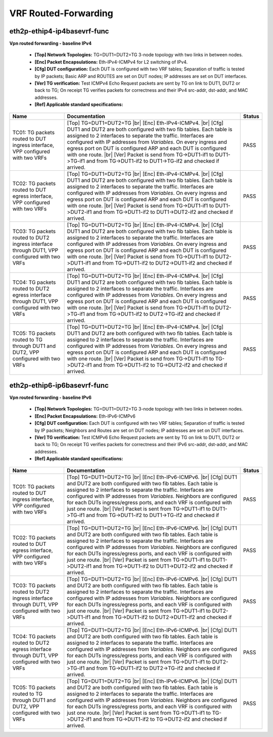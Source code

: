 
.. |br| raw:: html

    <br />

VRF Routed-Forwarding
---------------------

eth2p-ethip4-ip4basevrf-func
''''''''''''''''''''''''''''

**Vpn routed forwarding - baseline IPv4**  

 - **[Top] Network Topologies:** TG=DUT1=DUT2=TG 3-node topology with two links in between nodes.  

 - **[Enc] Packet Encapsulations:** Eth-IPv4-ICMPv4 for L2 switching of IPv4.  

 - **[Cfg] DUT configuration:** Each DUT is configured with two VRF tables; Separation of traffic is tested by IP packets; Basic ARP and ROUTES are set on DUT nodes; IP addresses are set on DUT interfaces.  

 - **[Ver] TG verification:** Test ICMPv4 Echo Request packets are sent by TG on link to DUT1, DUT2 or back to TG; On receipt TG verifies packets for correctness and their IPv4 src-addr, dst-addr, and MAC addresses.  

 - **[Ref] Applicable standard specifications:**

+----------------------------------------------------------------------------------------------+-----------------------------------------------------------------------------------------------------------------------------------------------------------------------------------------------------------------------------------------------------------------------------------------------------------------------------------------------------------------------------------------------------------------------------------------------------------------------------------------------+--------+
| Name                                                                                         | Documentation                                                                                                                                                                                                                                                                                                                                                                                                                                                                                 | Status |
+==============================================================================================+===============================================================================================================================================================================================================================================================================================================================================================================================================================================================================================+========+
| TC01: TG packets routed to DUT ingress interface, VPP configured with two VRFs               | [Top] TG=DUT1=DUT2=TG  |br| [Enc] Eth-IPv4-ICMPv4.  |br| [Cfg] DUT1 and DUT2 are both configured with two fib tables. Each table is assigned to 2 interfaces to separate the traffic. Interfaces are configured with IP addresses from *Variables*. On every ingress and egress port on DUT is configured ARP and each DUT is configured with one route.  |br| [Ver] Packet is send from TG->DUT1-if1 to DUT1->TG-if1 and from TG->DUT1-if2 to DUT1->TG-if2 and checked if arrived.           | PASS   |
+----------------------------------------------------------------------------------------------+-----------------------------------------------------------------------------------------------------------------------------------------------------------------------------------------------------------------------------------------------------------------------------------------------------------------------------------------------------------------------------------------------------------------------------------------------------------------------------------------------+--------+
| TC02: TG packets routed to DUT egress interface, VPP configured with two VRFs                | [Top] TG=DUT1=DUT2=TG  |br| [Enc] Eth-IPv4-ICMPv4.  |br| [Cfg] DUT1 and DUT2 are both configured with two fib tables. Each table is assigned to 2 interfaces to separate the traffic. Interfaces are configured with IP addresses from *Variables*. On every ingress and egress port on DUT is configured ARP and each DUT is configured with one route.  |br| [Ver] Packet is send from TG->DUT1-if1 to DUT1->DUT2-if1 and from TG->DUT1-if2 to DUT1->DUT2-if2 and checked if arrived.       | PASS   |
+----------------------------------------------------------------------------------------------+-----------------------------------------------------------------------------------------------------------------------------------------------------------------------------------------------------------------------------------------------------------------------------------------------------------------------------------------------------------------------------------------------------------------------------------------------------------------------------------------------+--------+
| TC03: TG packets routed to DUT2 ingress interface through DUT1, VPP configured with two VRFs | [Top] TG=DUT1=DUT2=TG  |br| [Enc] Eth-IPv4-ICMPv4.  |br| [Cfg] DUT1 and DUT2 are both configured with two fib tables. Each table is assigned to 2 interfaces to separate the traffic. Interfaces are configured with IP addresses from *Variables*. On every ingress and egress port on DUT is configured ARP and each DUT is configured with one route.  |br| [Ver] Packet is send from TG->DUT1-if1 to DUT2->DUT1-if1 and from TG->DUT1-if2 to DUT2->DUT1-if2 and checked if arrived.       | PASS   |
+----------------------------------------------------------------------------------------------+-----------------------------------------------------------------------------------------------------------------------------------------------------------------------------------------------------------------------------------------------------------------------------------------------------------------------------------------------------------------------------------------------------------------------------------------------------------------------------------------------+--------+
| TC04: TG packets routed to DUT2 egress interface through DUT1, VPP configured with two VRFs  | [Top] TG=DUT1=DUT2=TG  |br| [Enc] Eth-IPv4-ICMPv4.  |br| [Cfg] DUT1 and DUT2 are both configured with two fib tables. Each table is assigned to 2 interfaces to separate the traffic. Interfaces are configured with IP addresses from *Variables*. On every ingress and egress port on DUT is configured ARP and each DUT is configured with one route.  |br| [Ver] Packet is send from TG->DUT1-if1 to DUT2->TG-if1 and from TG->DUT1-if2 to DUT2->TG-if2 and checked if arrived.           | PASS   |
+----------------------------------------------------------------------------------------------+-----------------------------------------------------------------------------------------------------------------------------------------------------------------------------------------------------------------------------------------------------------------------------------------------------------------------------------------------------------------------------------------------------------------------------------------------------------------------------------------------+--------+
| TC05: TG packets routed to TG through DUT1 and DUT2, VPP configured with two VRFs            | [Top] TG=DUT1=DUT2=TG  |br| [Enc] Eth-IPv4-ICMPv4.  |br| [Cfg] DUT1 and DUT2 are both configured with two fib tables. Each table is assigned to 2 interfaces to separate the traffic. Interfaces are configured with IP addresses from *Variables*. On every ingress and egress port on DUT is configured ARP and each DUT is configured with one route.  |br| [Ver] Packet is send from TG->DUT1-if1 to TG->DUT2-if1 and from TG->DUT1-if2 to TG->DUT2-if2 and checked if arrived.           | PASS   |
+----------------------------------------------------------------------------------------------+-----------------------------------------------------------------------------------------------------------------------------------------------------------------------------------------------------------------------------------------------------------------------------------------------------------------------------------------------------------------------------------------------------------------------------------------------------------------------------------------------+--------+

eth2p-ethip6-ip6basevrf-func
''''''''''''''''''''''''''''

**Vpn routed forwarding - baseline IPv6**  

 - **[Top] Network Topologies:** TG=DUT1=DUT2=TG 3-node topology with two links in between nodes.  

 - **[Enc] Packet Encapsulations:** Eth-IPv6-ICMPv6  

 - **[Cfg] DUT configuration:** Each DUT is configured with two VRF tables; Separation of traffic is tested by IP packets; Neighbors and Routes are set on DUT nodes; IP addresses are set on DUT interfaces.  

 - **[Ver] TG verification:** Test ICMPv6 Echo Request packets are sent by TG on link to DUT1, DUT2 or back to TG; On receipt TG verifies packets for correctness and their IPv6 src-addr, dst-addr, and MAC addresses.  

 - **[Ref] Applicable standard specifications:**

+----------------------------------------------------------------------------------------------+-------------------------------------------------------------------------------------------------------------------------------------------------------------------------------------------------------------------------------------------------------------------------------------------------------------------------------------------------------------------------------------------------------------------------------------------------------------------------------------------------------+--------+
| Name                                                                                         | Documentation                                                                                                                                                                                                                                                                                                                                                                                                                                                                                         | Status |
+==============================================================================================+=======================================================================================================================================================================================================================================================================================================================================================================================================================================================================================================+========+
| TC01: TG packets routed to DUT ingress interface, VPP configured with two VRFs               | [Top] TG=DUT1=DUT2=TG  |br| [Enc] Eth-IPv6-ICMPv6.  |br| [Cfg] DUT1 and DUT2 are both configured with two fib tables. Each table is assigned to 2 interfaces to separate the traffic. Interfaces are configured with IP addresses from *Variables*. Neighbors are configured for each DUTs ingress/egress ports, and each VRF is configured with just one route.  |br| [Ver] Packet is sent from TG->DUT1-if1 to DUT1->TG-if1 and from TG->DUT1-if2 to DUT1->TG-if2 and checked if arrived.           | PASS   |
+----------------------------------------------------------------------------------------------+-------------------------------------------------------------------------------------------------------------------------------------------------------------------------------------------------------------------------------------------------------------------------------------------------------------------------------------------------------------------------------------------------------------------------------------------------------------------------------------------------------+--------+
| TC02: TG packets routed to DUT egress interface, VPP configured with two VRFs                | [Top] TG=DUT1=DUT2=TG  |br| [Enc] Eth-IPv6-ICMPv6.  |br| [Cfg] DUT1 and DUT2 are both configured with two fib tables. Each table is assigned to 2 interfaces to separate the traffic. Interfaces are configured with IP addresses from *Variables*. Neighbors are configured for each DUTs ingress/egress ports, and each VRF is configured with just one route.  |br| [Ver] Packet is sent from TG->DUT1-if1 to DUT1->DUT2-if1 and from TG->DUT1-if2 to DUT1->DUT2-if2 and checked if arrived.       | PASS   |
+----------------------------------------------------------------------------------------------+-------------------------------------------------------------------------------------------------------------------------------------------------------------------------------------------------------------------------------------------------------------------------------------------------------------------------------------------------------------------------------------------------------------------------------------------------------------------------------------------------------+--------+
| TC03: TG packets routed to DUT2 ingress interface through DUT1, VPP configured with two VRFs | [Top] TG=DUT1=DUT2=TG  |br| [Enc] Eth-IPv6-ICMPv6.  |br| [Cfg] DUT1 and DUT2 are both configured with two fib tables. Each table is assigned to 2 interfaces to separate the traffic. Interfaces are configured with IP addresses from *Variables*. Neighbors are configured for each DUTs ingress/egress ports, and each VRF is configured with just one route.  |br| [Ver] Packet is sent from TG->DUT1-if1 to DUT2->DUT1-if1 and from TG->DUT1-if2 to DUT2->DUT1-if2 and checked if arrived.       | PASS   |
+----------------------------------------------------------------------------------------------+-------------------------------------------------------------------------------------------------------------------------------------------------------------------------------------------------------------------------------------------------------------------------------------------------------------------------------------------------------------------------------------------------------------------------------------------------------------------------------------------------------+--------+
| TC04: TG packets routed to DUT2 egress interface through DUT1, VPP configured with two VRFs  | [Top] TG=DUT1=DUT2=TG  |br| [Enc] Eth-IPv6-ICMPv6.  |br| [Cfg] DUT1 and DUT2 are both configured with two fib tables. Each table is assigned to 2 interfaces to separate the traffic. Interfaces are configured with IP addresses from *Variables*. Neighbors are configured for each DUTs ingress/egress ports, and each VRF is configured with just one route.  |br| [Ver] Packet is sent from TG->DUT1-if1 to DUT2->TG-if1 and from TG->DUT1-if2 to DUT2->TG-if2 and checked if arrived.           | PASS   |
+----------------------------------------------------------------------------------------------+-------------------------------------------------------------------------------------------------------------------------------------------------------------------------------------------------------------------------------------------------------------------------------------------------------------------------------------------------------------------------------------------------------------------------------------------------------------------------------------------------------+--------+
| TC05: TG packets routed to TG through DUT1 and DUT2, VPP configured with two VRFs            | [Top] TG=DUT1=DUT2=TG  |br| [Enc] Eth-IPv6-ICMPv6.  |br| [Cfg] DUT1 and DUT2 are both configured with two fib tables. Each table is assigned to 2 interfaces to separate the traffic. Interfaces are configured with IP addresses from *Variables*. Neighbors are configured for each DUTs ingress/egress ports, and each VRF is configured with just one route.  |br| [Ver] Packet is sent from TG->DUT1-if1 to TG->DUT2-if1 and from TG->DUT1-if2 to TG->DUT2-if2 and checked if arrived.           | PASS   |
+----------------------------------------------------------------------------------------------+-------------------------------------------------------------------------------------------------------------------------------------------------------------------------------------------------------------------------------------------------------------------------------------------------------------------------------------------------------------------------------------------------------------------------------------------------------------------------------------------------------+--------+

